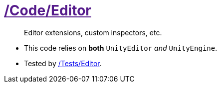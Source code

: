 ﻿[#_code-editor]
= link:{docdir}[/Code/Editor]

> Editor extensions, custom inspectors, etc.

- This code relies on *both* `UnityEditor` _and_ `UnityEngine`.
- Tested by <<_tests-editor, /Tests/Editor>>.
